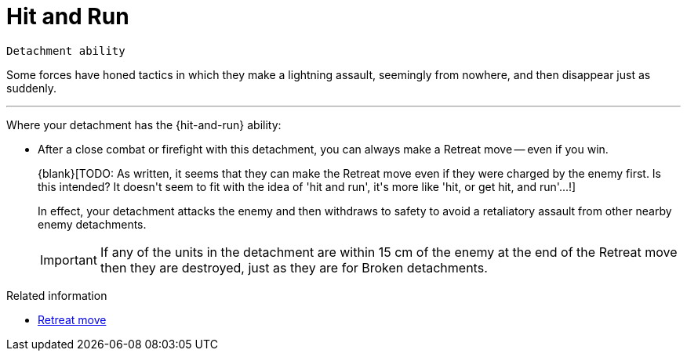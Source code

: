 = Hit and Run

`Detachment ability`

Some forces have honed tactics in which they make a lightning assault, seemingly from nowhere, and then disappear just as suddenly.

---

Where your detachment has the {hit-and-run} ability:

* After a close combat or firefight with this detachment, you can always make a Retreat move -- even if you win.
+
+{blank}[TODO: As written, it seems that they can make the Retreat move even if they were charged by the enemy first. Is this intended? It doesn't seem to fit with the idea of 'hit and run', it's more like 'hit, or get hit, and run'...!]+
+
In effect, your detachment attacks the enemy and then withdraws to safety to avoid a retaliatory assault from other nearby enemy detachments.
+
IMPORTANT: If any of the units in the detachment are within 15 cm of the enemy at the end of the Retreat move then they are destroyed, just as they are for Broken detachments. 

.Related information
* xref:main-rules:broken-detachments.adoc#retreat-move[Retreat move]